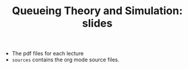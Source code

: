 #+TITLE: Queueing Theory and Simulation: slides


- The pdf files for each lecture
- ~sources~ contains the org mode source files.
